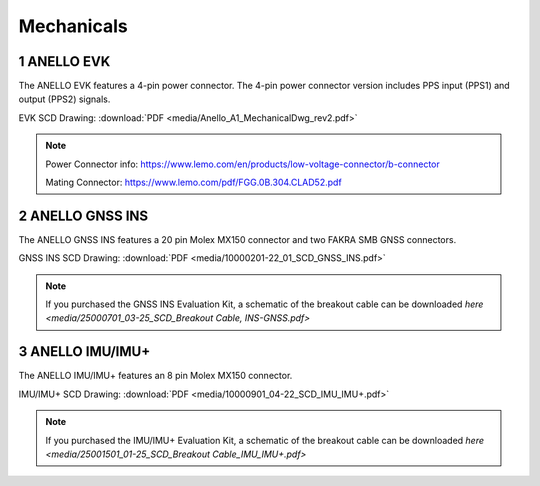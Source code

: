 Mechanicals
==================

1   ANELLO EVK
---------------------------------
The ANELLO EVK features a 4-pin power connector. The 4-pin power connector version includes PPS input (PPS1) and output (PPS2) signals.

EVK SCD Drawing: :download:`PDF <media/Anello_A1_MechanicalDwg_rev2.pdf>`

.. figure:: media/Anello_A1_MechanicalDwg_rev2.png
   :align: center

.. note::
   Power Connector info: `<https://www.lemo.com/en/products/low-voltage-connector/b-connector>`_
   
   Mating Connector: `<https://www.lemo.com/pdf/FGG.0B.304.CLAD52.pdf>`_                                                      



2   ANELLO GNSS INS
---------------------------------
The ANELLO GNSS INS features a 20 pin Molex MX150 connector and two FAKRA SMB GNSS connectors.

GNSS INS SCD Drawing: :download:`PDF <media/10000201-22_01_SCD_GNSS_INS.pdf>`

.. figure:: media/10000201-22_01_SCD_GNSS_INS.pdf
   :align: center

.. note::
   If you purchased the GNSS INS Evaluation Kit, a schematic of the breakout cable can be downloaded `here <media/25000701_03-25_SCD_Breakout Cable, INS-GNSS.pdf>`



3   ANELLO IMU/IMU+
---------------------------------
The ANELLO IMU/IMU+ features an 8 pin Molex MX150 connector.

IMU/IMU+ SCD Drawing: :download:`PDF <media/10000901_04-22_SCD_IMU_IMU+.pdf>`

.. figure:: media/10000901_04-22_SCD_IMU_IMU+.pdf
   :align: center

.. note::
   If you purchased the IMU/IMU+ Evaluation Kit, a schematic of the breakout cable can be downloaded `here <media/25001501_01-25_SCD_Breakout Cable_IMU_IMU+.pdf>`

